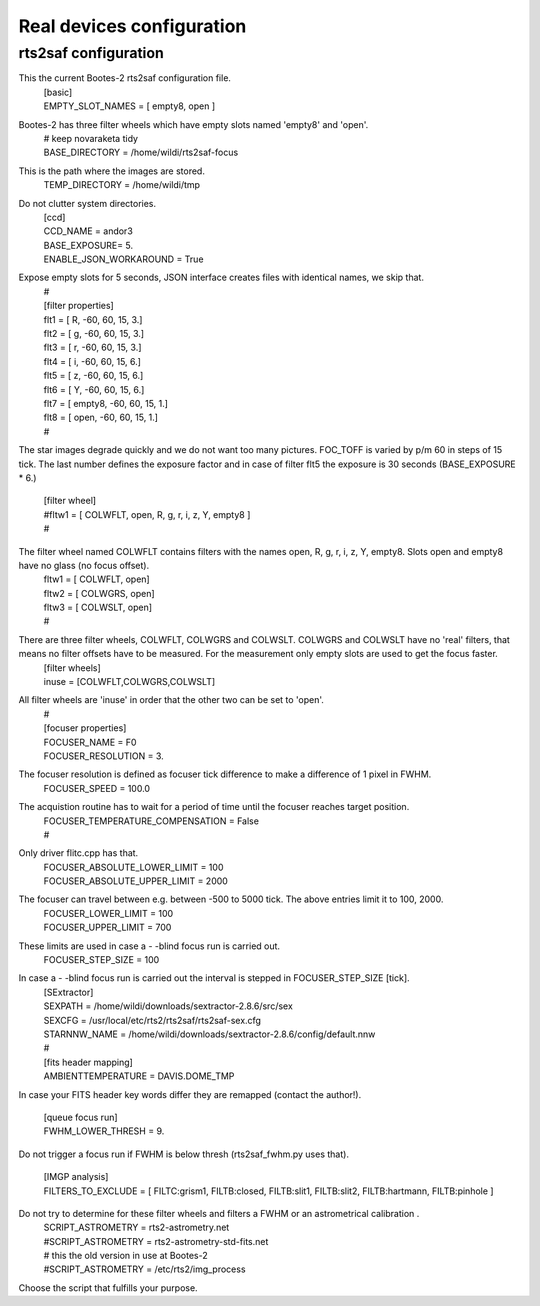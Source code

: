 Real devices configuration
==========================

rts2saf configuration
---------------------

This the current Bootes-2 rts2saf configuration file.
 | [basic]
 | EMPTY_SLOT_NAMES = [ empty8, open ]

Bootes-2 has three filter wheels which have empty slots named 'empty8' and 'open'.
 | # keep novaraketa tidy
 | BASE_DIRECTORY = /home/wildi/rts2saf-focus

This is the path where the images are stored.
 | TEMP_DIRECTORY = /home/wildi/tmp

Do not clutter system directories.
 | [ccd]
 | CCD_NAME = andor3
 | BASE_EXPOSURE= 5.
 | ENABLE_JSON_WORKAROUND = True

Expose empty slots for 5 seconds, JSON interface creates files with identical names, we skip that.
 | #
 | [filter properties]
 | flt1 = [ R,      -60, 60, 15, 3.]
 | flt2 = [ g,      -60, 60, 15, 3.]
 | flt3 = [ r,      -60, 60, 15, 3.]
 | flt4 = [ i,      -60, 60, 15, 6.]
 | flt5 = [ z,      -60, 60, 15, 6.]
 | flt6 = [ Y,      -60, 60, 15, 6.]
 | flt7 = [ empty8, -60, 60, 15, 1.]
 | flt8 = [ open,   -60, 60, 15, 1.]
 | #

The star images degrade quickly and we do not want too many pictures. FOC_TOFF is varied by p/m 60
in steps of 15 tick. The last number defines the exposure factor and in case of filter flt5 the
exposure is 30 seconds (BASE_EXPOSURE * 6.)

 | [filter wheel]
 | #fltw1 = [ COLWFLT, open, R, g, r, i, z, Y, empty8 ]
 | #

The filter wheel named COLWFLT contains filters with the names open, R, g, r, i, z, Y, empty8. Slots open and empty8 have no glass (no focus offset).
 | fltw1 = [ COLWFLT, open]
 | fltw2 = [ COLWGRS, open]
 | fltw3 = [ COLWSLT, open]
 | #

There are three filter wheels, COLWFLT, COLWGRS and COLWSLT. COLWGRS and COLWSLT have no 'real' filters, that means no filter offsets have to be measured. For the measurement only empty slots are used to get the focus faster. 
 | [filter wheels]
 | inuse = [COLWFLT,COLWGRS,COLWSLT]

All filter wheels are 'inuse' in order that the other two can be set to 'open'.
 | #
 | [focuser properties]
 | FOCUSER_NAME = F0
 | FOCUSER_RESOLUTION = 3.

The focuser resolution is defined as focuser tick difference to make a difference of 1 pixel in FWHM.
 | FOCUSER_SPEED = 100.0

The acquistion routine has to wait for a period of time until the focuser reaches target position.  
 | FOCUSER_TEMPERATURE_COMPENSATION = False
 | #                                                                                                                                                                                 

Only driver flitc.cpp has that.
 | FOCUSER_ABSOLUTE_LOWER_LIMIT = 100
 | FOCUSER_ABSOLUTE_UPPER_LIMIT = 2000

The focuser can travel between e.g. between -500 to 5000 tick. The above entries limit it to 100, 2000.
 | FOCUSER_LOWER_LIMIT = 100
 | FOCUSER_UPPER_LIMIT = 700

These limits are used in case a \- \-blind focus run is carried out.
 | FOCUSER_STEP_SIZE = 100

In case a \- \-blind focus run is carried out the interval is stepped in FOCUSER_STEP_SIZE [tick].  
 | [SExtractor]
 | SEXPATH = /home/wildi/downloads/sextractor-2.8.6/src/sex
 | SEXCFG = /usr/local/etc/rts2/rts2saf/rts2saf-sex.cfg
 | STARNNW_NAME = /home/wildi/downloads/sextractor-2.8.6/config/default.nnw
 | #
 | [fits header mapping]
 | AMBIENTTEMPERATURE = DAVIS.DOME_TMP

In case your FITS header key words differ they are remapped (contact the author!).

 | [queue focus run]
 | FWHM_LOWER_THRESH = 9.

Do not trigger a focus run if FWHM is below thresh (rts2saf_fwhm.py uses that).

 | [IMGP analysis]
 | FILTERS_TO_EXCLUDE = [ FILTC:grism1, FILTB:closed, FILTB:slit1, FILTB:slit2, FILTB:hartmann, FILTB:pinhole ]

Do not try to determine for these filter wheels and filters a FWHM or an astrometrical calibration .
 | SCRIPT_ASTROMETRY = rts2-astrometry.net
 | #SCRIPT_ASTROMETRY = rts2-astrometry-std-fits.net                                                                                                                                                      
 | # this the old version in use at Bootes-2
 | #SCRIPT_ASTROMETRY = /etc/rts2/img_process

Choose the script that fulfills your purpose.
